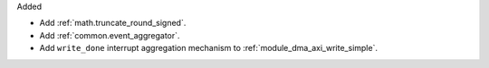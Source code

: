 Added

* Add :ref:`math.truncate_round_signed`.
* Add :ref:`common.event_aggregator`.
* Add ``write_done`` interrupt aggregation mechanism to :ref:`module_dma_axi_write_simple`.
